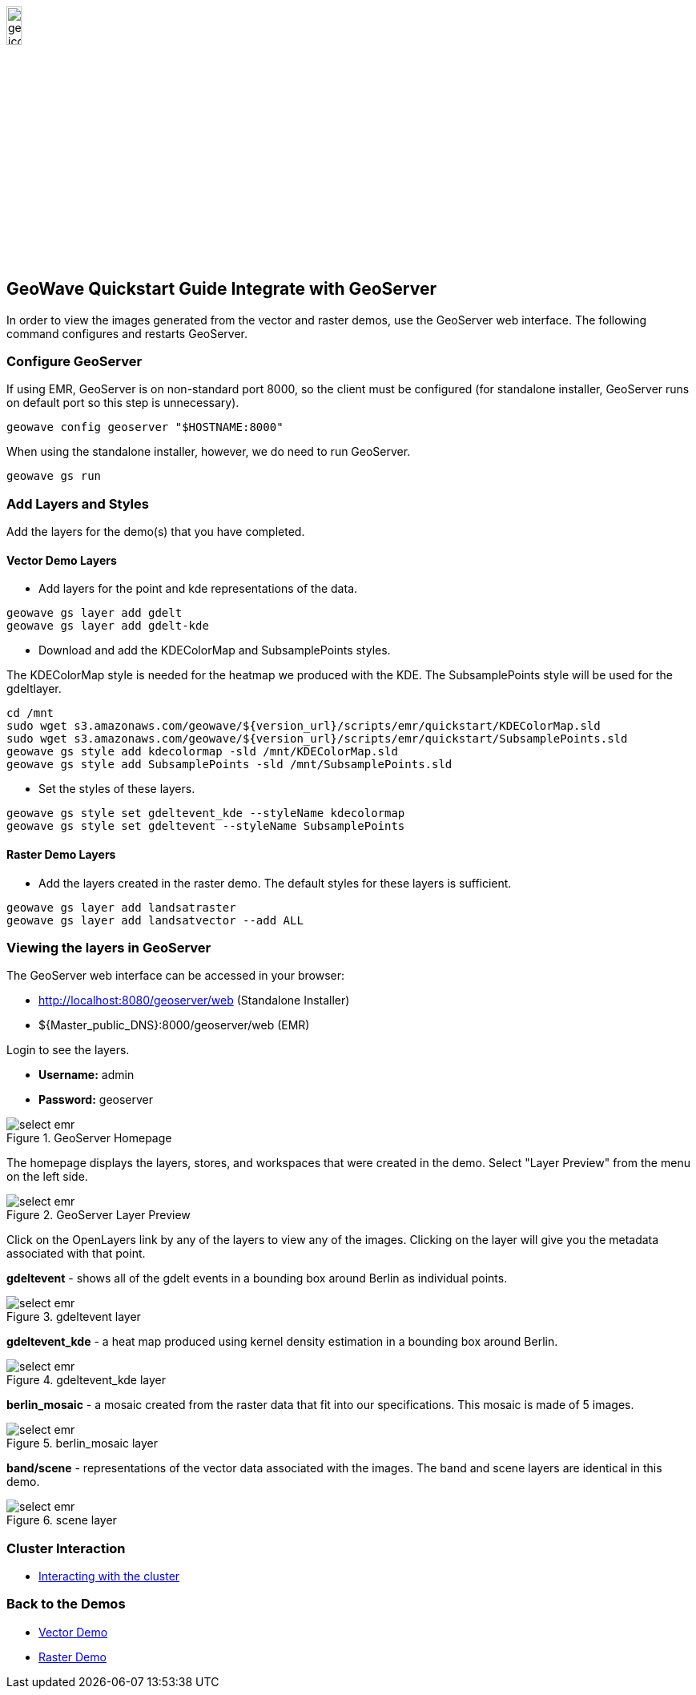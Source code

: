 <<<

:linkattrs:

image::geowave-icon-logo-cropped-v2.png[width="15%"]
== GeoWave Quickstart Guide Integrate with GeoServer 

In order to view the images generated from the vector and raster demos, use the GeoServer web interface. The following command configures and restarts GeoServer.

=== Configure GeoServer

If using EMR, GeoServer is on non-standard port 8000, so the client must be configured (for standalone installer, GeoServer runs on default port so this step is unnecessary).

[source, bash]
----
geowave config geoserver "$HOSTNAME:8000"
----

When using the standalone installer, however, we do need to run GeoServer.
[source, bash]
----
geowave gs run
----


=== Add Layers and Styles

Add the layers for the demo(s) that you have completed.

==== Vector Demo Layers

- Add layers for the point and kde representations of the data.

[source, bash]
----
geowave gs layer add gdelt
geowave gs layer add gdelt-kde
----

- Download and add the KDEColorMap and SubsamplePoints styles.

The KDEColorMap style is needed for the heatmap we produced with the KDE. The SubsamplePoints style will be used for the gdeltlayer.

[source, bash]
----
cd /mnt
sudo wget s3.amazonaws.com/geowave/${version_url}/scripts/emr/quickstart/KDEColorMap.sld
sudo wget s3.amazonaws.com/geowave/${version_url}/scripts/emr/quickstart/SubsamplePoints.sld
geowave gs style add kdecolormap -sld /mnt/KDEColorMap.sld
geowave gs style add SubsamplePoints -sld /mnt/SubsamplePoints.sld
----

- Set the styles of these layers.

[source, bash]
----
geowave gs style set gdeltevent_kde --styleName kdecolormap
geowave gs style set gdeltevent --styleName SubsamplePoints
----

==== Raster Demo Layers

- Add the layers created in the raster demo. The default styles for these layers is sufficient.

[source, bash]
----
geowave gs layer add landsatraster
geowave gs layer add landsatvector --add ALL
----

=== Viewing the layers in GeoServer

The GeoServer web interface can be accessed in your browser:

- http://localhost:8080/geoserver/web (Standalone Installer)

- ${Master_public_DNS}:8000/geoserver/web (EMR)

Login to see the layers.

- **Username:** admin

- **Password:** geoserver

.GeoServer Homepage
image::sandbox/geoserver-home.png[scaledwidth="100%",alt="select emr"]

The homepage displays the layers, stores, and workspaces that were created in the demo.
Select "Layer Preview" from the menu on the left side.

.GeoServer Layer Preview
image::sandbox/layer-preview.png[scaledwidth="100%",alt="select emr"]

Click on the OpenLayers link by any of the layers to view any of the images. Clicking on the layer will give you the metadata associated with that point.

**gdeltevent** - shows all of the gdelt events in a bounding box around Berlin as individual points.

.gdeltevent layer
image::sandbox/point-view.png[scaledwidth="100%",alt="select emr"]

**gdeltevent_kde** - a heat map produced using kernel density estimation in a bounding box around Berlin.

.gdeltevent_kde layer
image::sandbox/kde-view.png[scaledwidth="100%",alt="select emr"]

**berlin_mosaic** - a mosaic created from the raster data that fit into our specifications. This mosaic is made of 5 images.

.berlin_mosaic layer
image::sandbox/berlin-mosaic-view.png[scaledwidth="100%",alt="select emr"]

**band/scene** - representations of the vector data associated with the images. The band and scene layers are identical in this demo.

.scene layer
image::sandbox/scene-view.png[scaledwidth="100%",alt="select emr"]

=== Cluster Interaction

- link:interact-cluster.html[Interacting with the cluster, window="_blank"]

=== Back to the Demos

- link:walkthrough-vector.html[Vector Demo, window="_blank"]
- link:walkthrough-raster.html[Raster Demo, window="_blank"]

